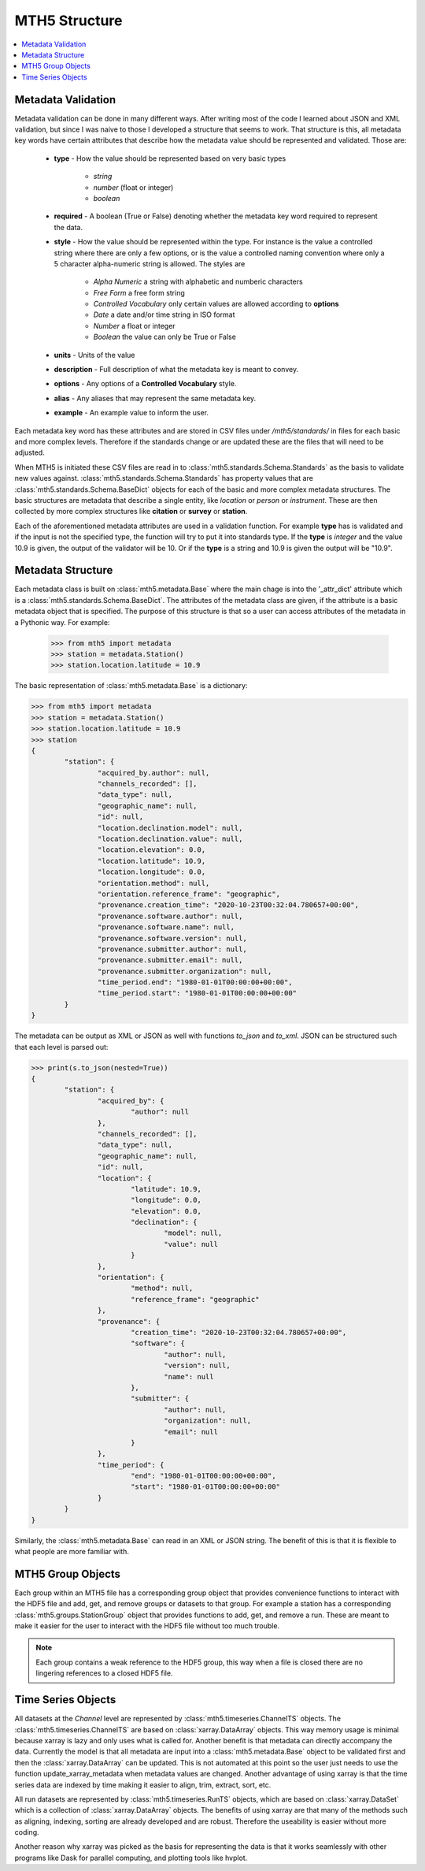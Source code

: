 ===============
MTH5 Structure
===============

.. contents::  :local:

Metadata Validation
---------------------

Metadata validation can be done in many different ways.  After writing most of the code I learned about JSON and XML validation, but since I was naive to those I developed a structure that seems to work.  That structure is this, all metadata key words have certain attributes that describe how the metadata value should be represented and validated.  Those are:

	* **type** - How the value should be represented based on very basic types
	
		- *string*
		- *number* (float or integer)
		- *boolean*
		
	* **required** -  A boolean (True or False) denoting whether the metadata key word required to represent the data.
	* **style** - How the value should be represented within the type.  For instance is the value a controlled string where there are only a few options, or is the value a controlled naming convention where only a 5 character alpha-numeric string is allowed.  The styles are
	
		- *Alpha Numeric* a string with alphabetic and numberic characters
		- *Free Form* a free form string
		- *Controlled Vocabulary* only certain values are allowed according to **options**
		- *Date* a date and/or time string in ISO format
		- *Number* a float or integer
		- *Boolean* the value can only be True or False 
		
	* **units** - Units of the value
	* **description** - Full description of what the metadata key is meant to convey.
	* **options** - Any options of a **Controlled Vocabulary** style.
	* **alias** - Any aliases that may represent the same metadata key.
	* **example** - An example value to inform the user.
	
Each metadata key word has these attributes and are stored in CSV files under */mth5/standards/* in files for each basic and more complex levels.  Therefore if the standards change or are updated these are the files that will need to be adjusted.  

When MTH5 is initiated these CSV files are read in to :class:`mth5.standards.Schema.Standards` as the basis to validate new values against.  :class:`mth5.standards.Schema.Standards` has property values that are :class:`mth5.standards.Schema.BaseDict` objects for each of the basic and more complex metadata structures.  The basic structures are metadata that describe a single entity, like *location* or *person* or *instrument*.  These are then collected by more complex structures like **citation** or **survey** or **station**.

Each of the aforementioned metadata attributes are used in a validation function.  For example **type** has is validated and if the input is not the specified type, the function will try to put it into standards type.  If the **type** is *integer* and the value 10.9 is given, the output of the validator will be 10.  Or if the **type** is a string and 10.9 is given the output will be "10.9".

Metadata Structure
--------------------

Each metadata class is built on :class:`mth5.metadata.Base` where the main chage is into the '_attr_dict' attribute which is a :class:`mth5.standards.Schema.BaseDict`.  The attributes of the metadata class are given, if the attribute is a basic metadata object that is specified.  The purpose of this structure is that so a user can access attributes of the metadata in a Pythonic way.  For example:

	>>> from mth5 import metadata
	>>> station = metadata.Station()
	>>> station.location.latitude = 10.9
	
The basic representation of :class:`mth5.metadata.Base` is a dictionary:

.. code-block:: python
	
	>>> from mth5 import metadata
	>>> station = metadata.Station()
	>>> station.location.latitude = 10.9
	>>> station
	{
		"station": {
			"acquired_by.author": null,
			"channels_recorded": [],
			"data_type": null,
			"geographic_name": null,
			"id": null,
			"location.declination.model": null,
			"location.declination.value": null,
			"location.elevation": 0.0,
			"location.latitude": 10.9,
			"location.longitude": 0.0,
			"orientation.method": null,
			"orientation.reference_frame": "geographic",
			"provenance.creation_time": "2020-10-23T00:32:04.780657+00:00",
			"provenance.software.author": null,
			"provenance.software.name": null,
			"provenance.software.version": null,
			"provenance.submitter.author": null,
			"provenance.submitter.email": null,
			"provenance.submitter.organization": null,
			"time_period.end": "1980-01-01T00:00:00+00:00",
			"time_period.start": "1980-01-01T00:00:00+00:00"
		}
	}
	
The metadata can be output as XML or JSON as well with functions `to_json` and `to_xml`.  JSON can be structured such that each level is parsed out:

.. code-block:: python

	>>> print(s.to_json(nested=True))
	{
		"station": {
			"acquired_by": {
				"author": null
			},
			"channels_recorded": [],
			"data_type": null,
			"geographic_name": null,
			"id": null,
			"location": {
				"latitude": 10.9,
				"longitude": 0.0,
				"elevation": 0.0,
				"declination": {
					"model": null,
					"value": null
				}
			},
			"orientation": {
				"method": null,
				"reference_frame": "geographic"
			},
			"provenance": {
				"creation_time": "2020-10-23T00:32:04.780657+00:00",
				"software": {
					"author": null,
					"version": null,
					"name": null
				},
				"submitter": {
					"author": null,
					"organization": null,
					"email": null
				}
			},
			"time_period": {
				"end": "1980-01-01T00:00:00+00:00",
				"start": "1980-01-01T00:00:00+00:00"
			}
		}
	}

Similarly, the :class:`mth5.metadata.Base` can read in an XML or JSON string.  The benefit of this is that it is flexible to what people are more familiar with.  

MTH5 Group Objects
--------------------

Each group within an MTH5 file has a corresponding group object that provides convenience functions to interact with the HDF5 file and add, get, and remove groups or datasets to that group.  For example a station has a corresponding :class:`mth5.groups.StationGroup` object that provides functions to add, get, and remove a run.  These are meant to make it easier for the user to interact with the HDF5 file without too much trouble. 

.. note:: Each group contains a weak reference to the HDF5 group, this way when a file is closed there are no lingering references to a closed HDF5 file.  

Time Series Objects
--------------------

All datasets at the *Channel* level are represented by :class:`mth5.timeseries.ChannelTS` objects.  The :class:`mth5.timeseries.ChannelTS` are based on :class:`xarray.DataArray` objects.  This way memory usage is minimal because xarray is lazy and only uses what is called for.  Another benefit is that metadata can directly accompany the data.  Currently the model is that all metadata are input into a :class:`mth5.metadata.Base` object to be validated first and then the :class:`xarray.DataArray` can be updated.  This is not automated at this point so the user just needs to use the function update_xarray_metadata when metadata values are changed.  Another advantage of using xarray is that the time series data are indexed by time making it easier to align, trim, extract, sort, etc.  

All run datasets are represented by :class:`mth5.timeseries.RunTS` objects, which are based on :class:`xarray.DataSet` which is a collection of :class:`xarray.DataArray` objects.  The benefits of using xarray are that many of the methods such as aligning, indexing, sorting are already developed and are robust.  Therefore the useability is easier without more coding. 

Another reason why xarray was picked as the basis for representing the data is that it works seamlessly with other programs like Dask for parallel computing, and plotting tools like hvplot.
   




 